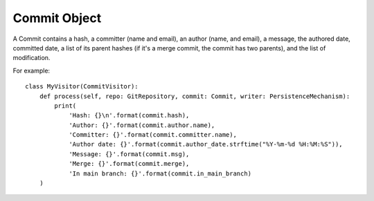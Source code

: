 .. _commit_toplevel:

=============
Commit Object
=============

A Commit contains a hash, a committer (name and email), an author (name, and email), a message, the authored date, committed date, a list of its parent hashes (if it's a merge commit, the commit has two parents), and the list of modification.

For example::

    class MyVisitor(CommitVisitor):
        def process(self, repo: GitRepository, commit: Commit, writer: PersistenceMechanism):
            print(
                'Hash: {}\n'.format(commit.hash),
                'Author: {}'.format(commit.author.name),
                'Committer: {}'.format(commit.committer.name),
                'Author date: {}'.format(commit.author_date.strftime("%Y-%m-%d %H:%M:%S")),
                'Message: {}'.format(commit.msg),
                'Merge: {}'.format(commit.merge),
                'In main branch: {}'.format(commit.in_main_branch)
        )
